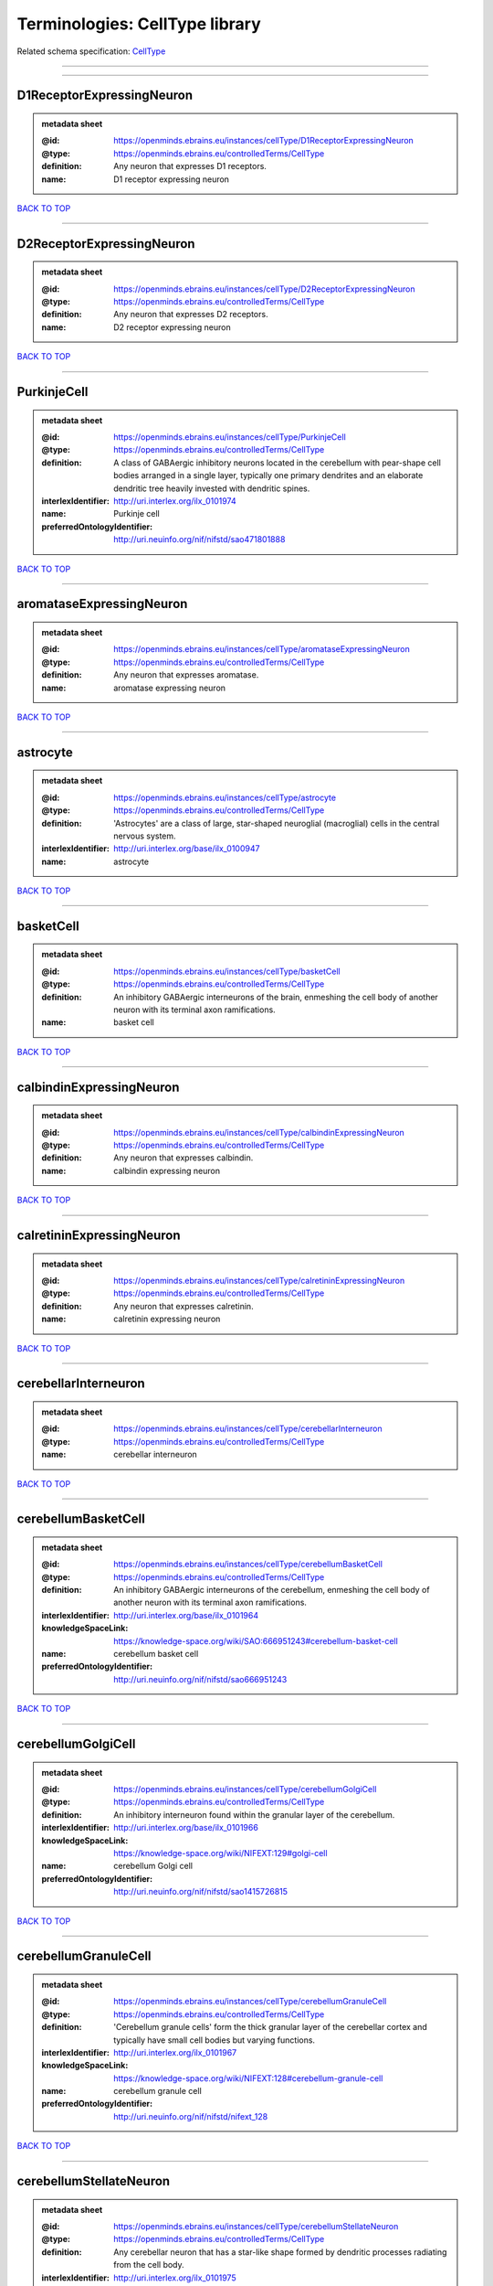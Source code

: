###############################
Terminologies: CellType library
###############################

Related schema specification: `CellType <https://openminds-documentation.readthedocs.io/en/latest/schema_specifications/controlledTerms/cellType.html>`_

------------

------------

D1ReceptorExpressingNeuron
--------------------------

.. admonition:: metadata sheet

   :@id: https://openminds.ebrains.eu/instances/cellType/D1ReceptorExpressingNeuron
   :@type: https://openminds.ebrains.eu/controlledTerms/CellType
   :definition: Any neuron that expresses D1 receptors.
   :name: D1 receptor expressing neuron

`BACK TO TOP <Terminologies: CellType library_>`_

------------

D2ReceptorExpressingNeuron
--------------------------

.. admonition:: metadata sheet

   :@id: https://openminds.ebrains.eu/instances/cellType/D2ReceptorExpressingNeuron
   :@type: https://openminds.ebrains.eu/controlledTerms/CellType
   :definition: Any neuron that expresses D2 receptors.
   :name: D2 receptor expressing neuron

`BACK TO TOP <Terminologies: CellType library_>`_

------------

PurkinjeCell
------------

.. admonition:: metadata sheet

   :@id: https://openminds.ebrains.eu/instances/cellType/PurkinjeCell
   :@type: https://openminds.ebrains.eu/controlledTerms/CellType
   :definition: A class of GABAergic inhibitory neurons located in the cerebellum with pear-shape cell bodies arranged in a single layer, typically one primary dendrites and an elaborate dendritic tree heavily invested with dendritic spines.
   :interlexIdentifier: http://uri.interlex.org/ilx_0101974
   :name: Purkinje cell
   :preferredOntologyIdentifier: http://uri.neuinfo.org/nif/nifstd/sao471801888

`BACK TO TOP <Terminologies: CellType library_>`_

------------

aromataseExpressingNeuron
-------------------------

.. admonition:: metadata sheet

   :@id: https://openminds.ebrains.eu/instances/cellType/aromataseExpressingNeuron
   :@type: https://openminds.ebrains.eu/controlledTerms/CellType
   :definition: Any neuron that expresses aromatase.
   :name: aromatase expressing neuron

`BACK TO TOP <Terminologies: CellType library_>`_

------------

astrocyte
---------

.. admonition:: metadata sheet

   :@id: https://openminds.ebrains.eu/instances/cellType/astrocyte
   :@type: https://openminds.ebrains.eu/controlledTerms/CellType
   :definition: 'Astrocytes' are a class of large, star-shaped neuroglial (macroglial) cells in the central nervous system.
   :interlexIdentifier: http://uri.interlex.org/base/ilx_0100947
   :name: astrocyte

`BACK TO TOP <Terminologies: CellType library_>`_

------------

basketCell
----------

.. admonition:: metadata sheet

   :@id: https://openminds.ebrains.eu/instances/cellType/basketCell
   :@type: https://openminds.ebrains.eu/controlledTerms/CellType
   :definition: An inhibitory GABAergic interneurons of the brain, enmeshing the cell body of another neuron with its terminal axon ramifications.
   :name: basket cell

`BACK TO TOP <Terminologies: CellType library_>`_

------------

calbindinExpressingNeuron
-------------------------

.. admonition:: metadata sheet

   :@id: https://openminds.ebrains.eu/instances/cellType/calbindinExpressingNeuron
   :@type: https://openminds.ebrains.eu/controlledTerms/CellType
   :definition: Any neuron that expresses calbindin.
   :name: calbindin expressing neuron

`BACK TO TOP <Terminologies: CellType library_>`_

------------

calretininExpressingNeuron
--------------------------

.. admonition:: metadata sheet

   :@id: https://openminds.ebrains.eu/instances/cellType/calretininExpressingNeuron
   :@type: https://openminds.ebrains.eu/controlledTerms/CellType
   :definition: Any neuron that expresses calretinin.
   :name: calretinin expressing neuron

`BACK TO TOP <Terminologies: CellType library_>`_

------------

cerebellarInterneuron
---------------------

.. admonition:: metadata sheet

   :@id: https://openminds.ebrains.eu/instances/cellType/cerebellarInterneuron
   :@type: https://openminds.ebrains.eu/controlledTerms/CellType
   :name: cerebellar interneuron

`BACK TO TOP <Terminologies: CellType library_>`_

------------

cerebellumBasketCell
--------------------

.. admonition:: metadata sheet

   :@id: https://openminds.ebrains.eu/instances/cellType/cerebellumBasketCell
   :@type: https://openminds.ebrains.eu/controlledTerms/CellType
   :definition: An inhibitory GABAergic interneurons of the cerebellum, enmeshing the cell body of another neuron with its terminal axon ramifications.
   :interlexIdentifier: http://uri.interlex.org/base/ilx_0101964
   :knowledgeSpaceLink: https://knowledge-space.org/wiki/SAO:666951243#cerebellum-basket-cell
   :name: cerebellum basket cell
   :preferredOntologyIdentifier: http://uri.neuinfo.org/nif/nifstd/sao666951243

`BACK TO TOP <Terminologies: CellType library_>`_

------------

cerebellumGolgiCell
-------------------

.. admonition:: metadata sheet

   :@id: https://openminds.ebrains.eu/instances/cellType/cerebellumGolgiCell
   :@type: https://openminds.ebrains.eu/controlledTerms/CellType
   :definition: An inhibitory interneuron found within the granular layer of the cerebellum.
   :interlexIdentifier: http://uri.interlex.org/base/ilx_0101966
   :knowledgeSpaceLink: https://knowledge-space.org/wiki/NIFEXT:129#golgi-cell
   :name: cerebellum Golgi cell
   :preferredOntologyIdentifier: http://uri.neuinfo.org/nif/nifstd/sao1415726815

`BACK TO TOP <Terminologies: CellType library_>`_

------------

cerebellumGranuleCell
---------------------

.. admonition:: metadata sheet

   :@id: https://openminds.ebrains.eu/instances/cellType/cerebellumGranuleCell
   :@type: https://openminds.ebrains.eu/controlledTerms/CellType
   :definition: 'Cerebellum granule cells' form the thick granular layer of the cerebellar cortex and typically have small cell bodies but varying functions.
   :interlexIdentifier: http://uri.interlex.org/ilx_0101967
   :knowledgeSpaceLink: https://knowledge-space.org/wiki/NIFEXT:128#cerebellum-granule-cell
   :name: cerebellum granule cell
   :preferredOntologyIdentifier: http://uri.neuinfo.org/nif/nifstd/nifext_128

`BACK TO TOP <Terminologies: CellType library_>`_

------------

cerebellumStellateNeuron
------------------------

.. admonition:: metadata sheet

   :@id: https://openminds.ebrains.eu/instances/cellType/cerebellumStellateNeuron
   :@type: https://openminds.ebrains.eu/controlledTerms/CellType
   :definition: Any cerebellar neuron that has a star-like shape formed by dendritic processes radiating from the cell body.
   :interlexIdentifier: http://uri.interlex.org/ilx_0101975
   :knowledgeSpaceLink: https://knowledge-space.org/wiki/NIFEXT:130#cerebellum-stellate-cell
   :name: cerebellum stellate neuron
   :preferredOntologyIdentifier: http://uri.neuinfo.org/nif/nifstd/nifext_130

`BACK TO TOP <Terminologies: CellType library_>`_

------------

cholecystokininExpressingNeuron
-------------------------------

.. admonition:: metadata sheet

   :@id: https://openminds.ebrains.eu/instances/cellType/cholecystokininExpressingNeuron
   :@type: https://openminds.ebrains.eu/controlledTerms/CellType
   :definition: Any neuron that expresses cholecystokinin.
   :name: cholecystokinin expressing neuron

`BACK TO TOP <Terminologies: CellType library_>`_

------------

cholineAcetyltransferaseExpressingNeuron
----------------------------------------

.. admonition:: metadata sheet

   :@id: https://openminds.ebrains.eu/instances/cellType/cholineAcetyltransferaseExpressingNeuron
   :@type: https://openminds.ebrains.eu/controlledTerms/CellType
   :definition: Any neuron that expresses choline acetyltransferase.
   :name: choline acetyltransferase expressing neuron

`BACK TO TOP <Terminologies: CellType library_>`_

------------

cholinergicInterneuron
----------------------

.. admonition:: metadata sheet

   :@id: https://openminds.ebrains.eu/instances/cellType/cholinergicInterneuron
   :@type: https://openminds.ebrains.eu/controlledTerms/CellType
   :definition: An inhibitory interneuron which mainly uses the neurotrasmitter acetylcholine (ACh).
   :name: cholinergic interneuron

`BACK TO TOP <Terminologies: CellType library_>`_

------------

cholinergicNeuron
-----------------

.. admonition:: metadata sheet

   :@id: https://openminds.ebrains.eu/instances/cellType/cholinergicNeuron
   :@type: https://openminds.ebrains.eu/controlledTerms/CellType
   :definition: Any neuron that releases some acetylcholine as a neurotransmitter
   :interlexIdentifier: http://uri.interlex.org/ilx_0102131
   :knowledgeSpaceLink: https://knowledge-space.org/wiki/NLXNEURNT:090802#cholinergic-neuron
   :name: cholinergic neuron
   :preferredOntologyIdentifier: http://uri.neuinfo.org/nif/nifstd/nlx_148005

`BACK TO TOP <Terminologies: CellType library_>`_

------------

corticalBasketCell
------------------

.. admonition:: metadata sheet

   :@id: https://openminds.ebrains.eu/instances/cellType/corticalBasketCell
   :@type: https://openminds.ebrains.eu/controlledTerms/CellType
   :definition: An inhibitory GABAergic interneurons of the cortex, enmeshing the cell body of another neuron with its terminal axon ramifications.
   :interlexIdentifier: http://uri.interlex.org/base/ilx_0107351
   :knowledgeSpaceLink: https://knowledge-space.org/wiki/NIFEXT:56#neocortex-basket-cell
   :name: cortical basket cell
   :preferredOntologyIdentifier: http://uri.neuinfo.org/nif/nifstd/nifext_56

`BACK TO TOP <Terminologies: CellType library_>`_

------------

corticalInterneuron
-------------------

.. admonition:: metadata sheet

   :@id: https://openminds.ebrains.eu/instances/cellType/corticalInterneuron
   :@type: https://openminds.ebrains.eu/controlledTerms/CellType
   :name: cortical interneuron

`BACK TO TOP <Terminologies: CellType library_>`_

------------

dopaminergicNeuron
------------------

.. admonition:: metadata sheet

   :@id: https://openminds.ebrains.eu/instances/cellType/dopaminergicNeuron
   :@type: https://openminds.ebrains.eu/controlledTerms/CellType
   :definition: Any neuron that releases some dopamine as a neurotransmitter
   :interlexIdentifier: http://uri.interlex.org/ilx_0103395
   :knowledgeSpaceLink: https://knowledge-space.org/wiki/NLXNEURNT:090806#dopaminergic-neuron
   :name: dopaminergic neuron
   :preferredOntologyIdentifier: http://uri.neuinfo.org/nif/nifstd/nlx_147835

`BACK TO TOP <Terminologies: CellType library_>`_

------------

excitatoryNeuron
----------------

.. admonition:: metadata sheet

   :@id: https://openminds.ebrains.eu/instances/cellType/excitatoryNeuron
   :@type: https://openminds.ebrains.eu/controlledTerms/CellType
   :definition: An 'excitatory neuron' releases neurotransmitters (e.g. glutamate) that have a deperpolarizing effect on the post-synaptic neuron, facilitating the generation of an action potential.
   :name: excitatory neuron

`BACK TO TOP <Terminologies: CellType library_>`_

------------

fastSpikingInterneuron
----------------------

.. admonition:: metadata sheet

   :@id: https://openminds.ebrains.eu/instances/cellType/fastSpikingInterneuron
   :@type: https://openminds.ebrains.eu/controlledTerms/CellType
   :definition: A parvalbumin positive GABAergic interneuron with a high-frequency firing pattern.
   :name: fast spiking interneuron

`BACK TO TOP <Terminologies: CellType library_>`_

------------

glialCell
---------

.. admonition:: metadata sheet

   :@id: https://openminds.ebrains.eu/instances/cellType/glialCell
   :@type: https://openminds.ebrains.eu/controlledTerms/CellType
   :definition: A 'glial cell' is a non-neuronal cell of the nervous system. Glial cells provide physical support, respond to injury, regulate the ionic and chemical composition of the extracellular milieu, guide neuronal migration during development, and exchange metabolites with neurons.
   :interlexIdentifier: http://uri.interlex.org/base/ilx_0104634
   :name: glial cell

`BACK TO TOP <Terminologies: CellType library_>`_

------------

granuleNeuron
-------------

.. admonition:: metadata sheet

   :@id: https://openminds.ebrains.eu/instances/cellType/granuleNeuron
   :@type: https://openminds.ebrains.eu/controlledTerms/CellType
   :definition: The term 'granule neuron' refers to a set of neuron types typically found in granular layers across brain regions whose only common feature is that they all have very small cell bodies [[adapted from Wikipedia](https://en.wikipedia.org/wiki/Granule_cell)].
   :name: granule neuron

`BACK TO TOP <Terminologies: CellType library_>`_

------------

hippocampusCA1PyramidalNeuron
-----------------------------

.. admonition:: metadata sheet

   :@id: https://openminds.ebrains.eu/instances/cellType/hippocampusCA1PyramidalNeuron
   :@type: https://openminds.ebrains.eu/controlledTerms/CellType
   :definition: An excitatory neuron type with a pyramidal-shaped cell body that is located in the cornu ammonis 1 (CA1) of the hippocampus.
   :interlexIdentifier: http://uri.interlex.org/base/ilx_0105031
   :knowledgeSpaceLink: https://knowledge-space.org/wiki/SAO:830368389#hippocampus-ca1-pyramidal-cell
   :name: hippocampus CA1 pyramidal neuron
   :preferredOntologyIdentifier: http://uri.neuinfo.org/nif/nifstd/sao830368389

`BACK TO TOP <Terminologies: CellType library_>`_

------------

inhibitoryNeuron
----------------

.. admonition:: metadata sheet

   :@id: https://openminds.ebrains.eu/instances/cellType/inhibitoryNeuron
   :@type: https://openminds.ebrains.eu/controlledTerms/CellType
   :definition: An 'inhibitory neuron' releases neurotransmitters (e.g. GABA) that have a hyperpolarizing effect on the post-synaptic neuron, making it difficult to generate an action potential.
   :name: inhibitory neuron

`BACK TO TOP <Terminologies: CellType library_>`_

------------

interneuron
-----------

.. admonition:: metadata sheet

   :@id: https://openminds.ebrains.eu/instances/cellType/interneuron
   :@type: https://openminds.ebrains.eu/controlledTerms/CellType
   :definition: An 'interneuron' is neuron that cannot be classified as sensory receptor or motor neuron.
   :name: interneuron

`BACK TO TOP <Terminologies: CellType library_>`_

------------

macroglialCell
--------------

.. admonition:: metadata sheet

   :@id: https://openminds.ebrains.eu/instances/cellType/macroglialCell
   :@type: https://openminds.ebrains.eu/controlledTerms/CellType
   :definition: 'Macroglial cells' are large glial cells in the central nervous system.
   :interlexIdentifier: http://uri.interlex.org/base/ilx_0106438
   :name: macroglial cell

`BACK TO TOP <Terminologies: CellType library_>`_

------------

microglialCell
--------------

.. admonition:: metadata sheet

   :@id: https://openminds.ebrains.eu/instances/cellType/microglialCell
   :@type: https://openminds.ebrains.eu/controlledTerms/CellType
   :definition: 'Microglial cells' are small, migratory, phagocytic, interstitial glial cells in the central nervous system.
   :interlexIdentifier: http://uri.interlex.org/base/ilx_0106919
   :name: microglial cell

`BACK TO TOP <Terminologies: CellType library_>`_

------------

motorNeuron
-----------

.. admonition:: metadata sheet

   :@id: https://openminds.ebrains.eu/instances/cellType/motorNeuron
   :@type: https://openminds.ebrains.eu/controlledTerms/CellType
   :name: motor neuron

`BACK TO TOP <Terminologies: CellType library_>`_

------------

neocortexLayer2-3PyramidalNeuron
--------------------------------

.. admonition:: metadata sheet

   :@id: https://openminds.ebrains.eu/instances/cellType/neocortexLayer2-3PyramidalNeuron
   :@type: https://openminds.ebrains.eu/controlledTerms/CellType
   :definition: An excitatory neuron type with a pyramidal-shaped cell body that is located in layer 2/3 of the neocortex.
   :interlexIdentifier: http://uri.interlex.org/base/ilx_0107387
   :knowledgeSpaceLink: https://knowledge-space.org/wiki/NIFEXT:49#neocortex-pyramidal-cell-layer-2-3
   :name: neocortex layer 2/3 pyramidal neuron
   :preferredOntologyIdentifier: http://uri.neuinfo.org/nif/nifstd/nifext_49

`BACK TO TOP <Terminologies: CellType library_>`_

------------

neocortexLayer5TuftedPyramidalNeuron
------------------------------------

.. admonition:: metadata sheet

   :@id: https://openminds.ebrains.eu/instances/cellType/neocortexLayer5TuftedPyramidalNeuron
   :@type: https://openminds.ebrains.eu/controlledTerms/CellType
   :definition: An excitatory neuron type with a pyramidal-shaped cell body found in layer 5 of the neocortex and projects to subcortical areas.
   :interlexIdentifier: http://uri.interlex.org/ilx_0738209
   :name: neocortex layer 5 tufted pyramidal neuron

`BACK TO TOP <Terminologies: CellType library_>`_

------------

neostriatumCholinergicInterneuron
---------------------------------

.. admonition:: metadata sheet

   :@id: https://openminds.ebrains.eu/instances/cellType/neostriatumCholinergicInterneuron
   :@type: https://openminds.ebrains.eu/controlledTerms/CellType
   :definition: An inhibitory interneuron in the caudate nucleus and putamen which mainly uses the neurotrasmitter acetylcholine (ACh).
   :interlexIdentifier: http://uri.interlex.org/ilx_0107403
   :knowledgeSpaceLink: https://knowledge-space.org/wiki/SAO:1866881837#neostriatum-cholinergic-cell
   :name: neostriatum cholinergic interneuron
   :preferredOntologyIdentifier: http://uri.neuinfo.org/nif/nifstd/sao1866881837

`BACK TO TOP <Terminologies: CellType library_>`_

------------

neostriatumDirectPathwaySpinyNeuron
-----------------------------------

.. admonition:: metadata sheet

   :@id: https://openminds.ebrains.eu/instances/cellType/neostriatumDirectPathwaySpinyNeuron
   :@type: https://openminds.ebrains.eu/controlledTerms/CellType
   :definition: The principal projection neuron of the caudate and putamen that excite their output structure.
   :interlexIdentifier: http://uri.interlex.org/ilx_0107404
   :name: neostriatum direct pathway spiny neuron
   :preferredOntologyIdentifier: http://uri.neuinfo.org/nif/nifstd/nlx_149135

`BACK TO TOP <Terminologies: CellType library_>`_

------------

neostriatumIndirectPathwaySpinyNeuron
-------------------------------------

.. admonition:: metadata sheet

   :@id: https://openminds.ebrains.eu/instances/cellType/neostriatumIndirectPathwaySpinyNeuron
   :@type: https://openminds.ebrains.eu/controlledTerms/CellType
   :definition: The principal projection neuron of the caudate and putamen that inhibit their output structure.
   :interlexIdentifier: http://uri.interlex.org/ilx_0107405
   :name: neostriatum indirect pathway spiny neuron
   :preferredOntologyIdentifier: http://uri.neuinfo.org/nif/nifstd/nlx_149136

`BACK TO TOP <Terminologies: CellType library_>`_

------------

neuron
------

.. admonition:: metadata sheet

   :@id: https://openminds.ebrains.eu/instances/cellType/neuron
   :@type: https://openminds.ebrains.eu/controlledTerms/CellType
   :definition: A 'neuron' is a basic cellular unit of nervous tissue which can receive, conduct, and transmit electrical impulses.
   :interlexIdentifier: http://uri.interlex.org/base/ilx_0107497
   :name: neuron

`BACK TO TOP <Terminologies: CellType library_>`_

------------

neuropeptideYExpressingNeuron
-----------------------------

.. admonition:: metadata sheet

   :@id: https://openminds.ebrains.eu/instances/cellType/neuropeptideYExpressingNeuron
   :@type: https://openminds.ebrains.eu/controlledTerms/CellType
   :definition: Any neuron that expresses neuropeptide Y.
   :name: neuropeptide Y expressing neuron

`BACK TO TOP <Terminologies: CellType library_>`_

------------

nitricOxideSynthaseExpressingNeuron
-----------------------------------

.. admonition:: metadata sheet

   :@id: https://openminds.ebrains.eu/instances/cellType/nitricOxideSynthaseExpressingNeuron
   :@type: https://openminds.ebrains.eu/controlledTerms/CellType
   :definition: Any neuron that expresses nitric oxide synthase.
   :name: nitric oxide synthase expressing neuron

`BACK TO TOP <Terminologies: CellType library_>`_

------------

parvalbuminExpressingNeuron
---------------------------

.. admonition:: metadata sheet

   :@id: https://openminds.ebrains.eu/instances/cellType/parvalbuminExpressingNeuron
   :@type: https://openminds.ebrains.eu/controlledTerms/CellType
   :definition: Any neuron that expresses parvalbumin.
   :name: parvalbumin expressing neuron

`BACK TO TOP <Terminologies: CellType library_>`_

------------

potmitoticCell
--------------

.. admonition:: metadata sheet

   :@id: https://openminds.ebrains.eu/instances/cellType/postmitoticCell
   :@type: https://openminds.ebrains.eu/controlledTerms/CellType
   :definition: A 'postmitotic cell' is a fully differentiated, non-dividing mature cell that no longer undergoes mitosis.
   :name: postmitotic cell

`BACK TO TOP <Terminologies: CellType library_>`_

------------

progenitorCell
--------------

.. admonition:: metadata sheet

   :@id: https://openminds.ebrains.eu/instances/cellType/progenitorCell
   :@type: https://openminds.ebrains.eu/controlledTerms/CellType
   :definition: A 'progenitor cell' is a descendent of a stem cell that further differentiate to create specialized cell types.
   :name: progenitor cell

`BACK TO TOP <Terminologies: CellType library_>`_

------------

pyramidalNeuron
---------------

.. admonition:: metadata sheet

   :@id: https://openminds.ebrains.eu/instances/cellType/pyramidalNeuron
   :@type: https://openminds.ebrains.eu/controlledTerms/CellType
   :definition: A 'pyramidal neuron' is a type of multipolar neuron that is characterized by a pyramidal shaped cell body (soma) and two distinct dendritic trees.
   :name: pyramidal neuron

`BACK TO TOP <Terminologies: CellType library_>`_

------------

sensoryNeuron
-------------

.. admonition:: metadata sheet

   :@id: https://openminds.ebrains.eu/instances/cellType/sensoryNeuron
   :@type: https://openminds.ebrains.eu/controlledTerms/CellType
   :name: sensory neuron

`BACK TO TOP <Terminologies: CellType library_>`_

------------

somatostatinExpressingNeuron
----------------------------

.. admonition:: metadata sheet

   :@id: https://openminds.ebrains.eu/instances/cellType/somatostatinExpressingNeuron
   :@type: https://openminds.ebrains.eu/controlledTerms/CellType
   :definition: Any neuron that expresses somatostatin.
   :name: somatostatin expressing neuron

`BACK TO TOP <Terminologies: CellType library_>`_

------------

spinalInterneuron
-----------------

.. admonition:: metadata sheet

   :@id: https://openminds.ebrains.eu/instances/cellType/spinalInterneuron
   :@type: https://openminds.ebrains.eu/controlledTerms/CellType
   :name: spinal interneuron

`BACK TO TOP <Terminologies: CellType library_>`_

------------

spinyNeuron
-----------

.. admonition:: metadata sheet

   :@id: https://openminds.ebrains.eu/instances/cellType/spinyNeuron
   :@type: https://openminds.ebrains.eu/controlledTerms/CellType
   :definition: Any neuron characterized by a high density of dendritic spines on the dendrites.
   :knowledgeSpaceLink: https://knowledge-space.org/wiki/NLXCELL:100601#spiny-neuron
   :name: spiny neuron
   :preferredOntologyIdentifier: http://uri.neuinfo.org/nif/nifstd/nlx_100601

`BACK TO TOP <Terminologies: CellType library_>`_

------------

stellateNeuron
--------------

.. admonition:: metadata sheet

   :@id: https://openminds.ebrains.eu/instances/cellType/stellateNeuron
   :@type: https://openminds.ebrains.eu/controlledTerms/CellType
   :definition: Any neuron in the central nervous system that has a star-like shape formed by dendritic processes radiating from the cell body.
   :name: stellate neuron

`BACK TO TOP <Terminologies: CellType library_>`_

------------

striatalInterneuron
-------------------

.. admonition:: metadata sheet

   :@id: https://openminds.ebrains.eu/instances/cellType/striatalInterneuron
   :@type: https://openminds.ebrains.eu/controlledTerms/CellType
   :name: striatal interneuron

`BACK TO TOP <Terminologies: CellType library_>`_

------------

striatumMediumSpinyNeuron
-------------------------

.. admonition:: metadata sheet

   :@id: https://openminds.ebrains.eu/instances/cellType/striatumMediumSpinyNeuron
   :@type: https://openminds.ebrains.eu/controlledTerms/CellType
   :definition: A special type of GABAergic neuron with large dendritic trees that is located in the striatum.
   :interlexIdentifier: http://uri.interlex.org/ilx_0784362
   :name: striatum medium spiny neuron
   :preferredOntologyIdentifier: http://uri.interlex.org/npo/uris/neurons/35

`BACK TO TOP <Terminologies: CellType library_>`_

------------

vascularEndothelialCell
-----------------------

.. admonition:: metadata sheet

   :@id: https://openminds.ebrains.eu/instances/cellType/vascularEndothelialCell
   :@type: https://openminds.ebrains.eu/controlledTerms/CellType
   :definition: Cells that constitute the inner cellular lining of arteries, veins and capillaries.
   :interlexIdentifier: http://uri.interlex.org/ilx_0112265
   :knowledgeSpaceLink: https://knowledge-space.org/wiki/SAO:1543450574#vascular-endothelial-cell
   :name: vascular endothelial cell
   :preferredOntologyIdentifier: http://uri.neuinfo.org/nif/nifstd/sao1543450574

`BACK TO TOP <Terminologies: CellType library_>`_

------------

vascularSmoothMuscleCell
------------------------

.. admonition:: metadata sheet

   :@id: https://openminds.ebrains.eu/instances/cellType/vascularSmoothMuscleCell
   :@type: https://openminds.ebrains.eu/controlledTerms/CellType
   :definition: A smooth muscle cell assocatiated with the vasculature.
   :name: vascular smooth muscle cell
   :preferredOntologyIdentifier: http://purl.obolibrary.org/obo/CL_0000359

`BACK TO TOP <Terminologies: CellType library_>`_

------------

vasoactiveIntestinalPeptideExpressingNeuron
-------------------------------------------

.. admonition:: metadata sheet

   :@id: https://openminds.ebrains.eu/instances/cellType/vasoactiveIntestinalPeptideExpressingNeuron
   :@type: https://openminds.ebrains.eu/controlledTerms/CellType
   :definition: Any neuron that expresses vasoactive-intestinal peptide.
   :name: vasoactive-intestinal peptide expressing neuron

`BACK TO TOP <Terminologies: CellType library_>`_

------------

